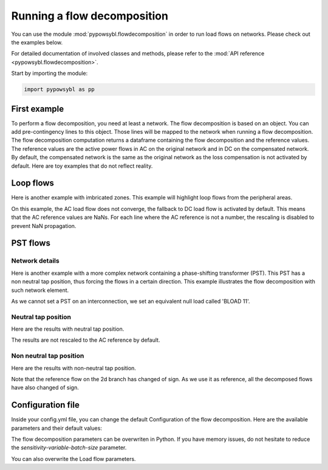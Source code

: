 Running a flow decomposition
============================

.. testsetup:: *

    import pathlib
    import pandas as pd

    import pypowsybl as pp
    
    pd.options.display.max_columns = None
    pd.options.display.expand_frame_repr = False
    import os
    cwd = os.getcwd()
    PROJECT_DIR = pathlib.Path(cwd).parent
    DATA_DIR = PROJECT_DIR.joinpath('data')

You can use the module :mod:`pypowsybl.flowdecomposition` in order to run load flows on networks.
Please check out the examples below.

For detailed documentation of involved classes and methods, please refer to the :mod:`API reference <pypowsybl.flowdecomposition>`.

Start by importing the module:

.. code-block:: python

   import pypowsybl as pp

First example
-------------

To perform a flow decomposition, you need at least a network.  
The flow decomposition is based on an object. You can add pre-contingency lines to this object.  
Those lines will be mapped to the network when running a flow decomposition.  
The flow decomposition computation returns a dataframe containing the flow decomposition and the reference values.  
The reference values are the active power flows in AC on the original network and in DC on the compensated network.  
By default, the compensated network is the same as the original network as the loss compensation is not activated by default.  
Here are toy examples that do not reflect reality.  

.. doctest::
    :options: +NORMALIZE_WHITESPACE

    >>> network = pp.network.create_eurostag_tutorial_example1_network()
    >>> flow_decomposition = pp.flowdecomposition.create_decomposition()
    >>> flow_decomposition.add_precontingency_monitored_elements(['NHV1_NHV2_1', 'NHV1_NHV2_2'])
    >>> flow_decomposition_dataframe = flow_decomposition.run(network)
    >>> flow_decomposition_dataframe
                   branch_id country1 country2  ac_reference_flow  dc_reference_flow  commercial_flow  internal_flow  loop_flow_from_be  loop_flow_from_fr  pst_flow
    xnec_id                                                                                                                                                         
    NHV1_NHV2_1  NHV1_NHV2_1       FR       BE         302.444049              300.0              0.0            0.0              300.0                0.0       0.0
    NHV1_NHV2_2  NHV1_NHV2_2       FR       BE         302.444049              300.0              0.0            0.0              300.0                0.0       0.0

Loop flows
----------

Here is another example with imbricated zones.  
This example will highlight loop flows from the peripheral areas.  

.. image:: ../_static/images/flow_decomposition_Loop_Flow.svg
    
.. doctest::
    :options: +NORMALIZE_WHITESPACE

    >>> network = pp.network.load(str(DATA_DIR.joinpath('NETWORK_LOOP_FLOW_WITH_COUNTRIES.uct')))
    >>> flow_decomposition = pp.flowdecomposition.create_decomposition()
    >>> flow_decomposition.add_precontingency_monitored_elements(['BLOAD 11 FLOAD 11 1', 'EGEN  11 FGEN  11 1', 'FGEN  11 BGEN  11 1', 'FLOAD 11 ELOAD 11 1'])
    >>> flow_decomposition_dataframe = flow_decomposition.run(network)
    >>> flow_decomposition_dataframe
                                   branch_id country1 country2  ac_reference_flow  dc_reference_flow  commercial_flow  internal_flow  loop_flow_from_be  loop_flow_from_es  loop_flow_from_fr  pst_flow
    xnec_id                                                                                                                                                                                            
    BLOAD 11 FLOAD 11 1  BLOAD 11 FLOAD 11 1       BE       FR                NaN              200.0     0.000000e+00            0.0       0.000000e+00              100.0       1.000000e+02       0.0
    EGEN  11 FGEN  11 1  EGEN  11 FGEN  11 1       ES       FR                NaN              100.0    -8.526513e-14            0.0       4.973799e-14              100.0      -1.421085e-14       0.0
    FGEN  11 BGEN  11 1  FGEN  11 BGEN  11 1       FR       BE                NaN              200.0    -1.421085e-13            0.0       9.947598e-14              100.0       1.000000e+02       0.0
    FLOAD 11 ELOAD 11 1  FLOAD 11 ELOAD 11 1       FR       ES                NaN              100.0     0.000000e+00            0.0       0.000000e+00              100.0       0.000000e+00       0.0

On this example, the AC load flow does not converge, the fallback to DC load flow is activated by default.  
This means that the AC reference values are NaNs.  
For each line where the AC reference is not a number, the rescaling is disabled to prevent NaN propagation.  

PST flows
---------

Network details
^^^^^^^^^^^^^^^

Here is another example with a more complex network containing a phase-shifting transformer (PST).  
This PST has a non neutral tap position, thus forcing the flows in a certain direction.  
This example illustrates the flow decomposition with such network element.  

.. image:: ../_static/images/flow_decomposition_PST.svg

As we cannot set a PST on an interconnection, we set an equivalent null load called 'BLOAD 11'.

.. doctest::
    :options: +NORMALIZE_WHITESPACE

    >>> network = pp.network.load(str(DATA_DIR.joinpath('NETWORK_PST_FLOW_WITH_COUNTRIES.uct')))
    >>> network.get_generators()
                           name energy_source  target_p   min_p   max_p   min_q   max_q reactive_limits_kind  target_v  target_q  voltage_regulator_on regulated_element_id   p   q   i voltage_level_id     bus_id  connected
    id                                                                                                                                                                                                                    
    FGEN  11_generator              OTHER     100.0 -1000.0  1000.0 -1000.0  1000.0              MIN_MAX     400.0       0.0                  True                      NaN NaN NaN          FGEN  1  FGEN  1_0       True
    BLOAD 12_generator              OTHER     100.0 -1000.0  1000.0 -1000.0  1000.0              MIN_MAX     400.0       0.0                  True                      NaN NaN NaN          BLOAD 1  BLOAD 1_1       True
    >>> network.get_loads()
                      name       type     p0   q0   p   q   i voltage_level_id     bus_id  connected
    id                                                                                          
    BLOAD 12_load       UNDEFINED  200.0  0.0 NaN NaN NaN          BLOAD 1  BLOAD 1_1       True
    >>> network.get_lines()
                            name    r    x   g1   b1   g2   b2  p1  q1  i1  p2  q2  i2 voltage_level1_id voltage_level2_id    bus1_id    bus2_id  connected1  connected2
    id                                                                                                                                                              
    FGEN  11 BLOAD 12 1       0.5  1.5  0.0  0.0  0.0  0.0 NaN NaN NaN NaN NaN NaN           FGEN  1           BLOAD 1  FGEN  1_0  BLOAD 1_1        True        True
    FGEN  11 BLOAD 11 1       1.0  3.0  0.0  0.0  0.0  0.0 NaN NaN NaN NaN NaN NaN           FGEN  1           BLOAD 1  FGEN  1_0  BLOAD 1_0        True        True
    >>> network.get_buses()
                  name  v_mag  v_angle  connected_component  synchronous_component voltage_level_id
    id                                                                                         
    FGEN  1_0         NaN      NaN                    0                      0          FGEN  1
    BLOAD 1_0         NaN      NaN                    0                      0          BLOAD 1
    BLOAD 1_1         NaN      NaN                    0                      0          BLOAD 1
    >>> network.get_2_windings_transformers()
                            name    r    x       g        b  rated_u1  rated_u2  rated_s  p1  q1  i1  p2  q2  i2 voltage_level1_id voltage_level2_id    bus1_id    bus2_id  connected1  connected2
    id                                                                                                                                                                                        
    BLOAD 11 BLOAD 12 2       0.5  1.5  0.0002  0.00015     400.0     400.0      NaN NaN NaN NaN NaN NaN NaN           BLOAD 1           BLOAD 1  BLOAD 1_1  BLOAD 1_0        True        True
    >>> network.get_phase_tap_changers()
                             tap  low_tap  high_tap  step_count  regulating regulation_mode  regulation_value  target_deadband regulating_bus_id
    id                                                                                                                                      
    BLOAD 11 BLOAD 12 2    0      -16        16          33       False       FIXED_TAP               NaN              NaN  
    
Neutral tap position
^^^^^^^^^^^^^^^^^^^^

Here are the results with neutral tap position.

.. doctest::
    :options: +NORMALIZE_WHITESPACE

    >>> flow_decomposition = pp.flowdecomposition.create_decomposition()
    >>> flow_decomposition.add_precontingency_monitored_elements(['FGEN  11 BLOAD 11 1', 'FGEN  11 BLOAD 12 1'])
    >>> flow_decomposition_dataframe = flow_decomposition.run(network)
    >>> flow_decomposition_dataframe
                                  branch_id country1 country2  ac_reference_flow  dc_reference_flow  commercial_flow  internal_flow  loop_flow_from_be  loop_flow_from_fr  pst_flow
    xnec_id                                                                                                                                                                        
    FGEN  11 BLOAD 11 1 FGEN  11 BLOAD 11 1       FR       BE          29.003009               25.0        28.999015            0.0          -1.999508          -1.999508      -0.0
    FGEN  11 BLOAD 12 1 FGEN  11 BLOAD 12 1       FR       BE          87.009112               75.0        86.997046            0.0          -5.998523          -5.998523       0.0
    >>> flow_decomposition_dataframe[[c for c in flow_decomposition_dataframe.columns if ("flow" in c and "reference" not in c)]].sum(axis=1)
    xnec_id
    FGEN  11 BLOAD 11 1    25.0
    FGEN  11 BLOAD 12 1    75.0
    dtype: float64

The results are not rescaled to the AC reference by default.

Non neutral tap position
^^^^^^^^^^^^^^^^^^^^^^^^

Here are the results with non-neutral tap position.

.. doctest::
    :options: +NORMALIZE_WHITESPACE

    >>> network = pp.network.load(str(DATA_DIR.joinpath('NETWORK_PST_FLOW_WITH_COUNTRIES.uct')))
    >>> network.update_phase_tap_changers(id="BLOAD 11 BLOAD 12 2", tap=1)
    >>> network.get_phase_tap_changers()
                             tap  low_tap  high_tap  step_count  regulating regulation_mode  regulation_value  target_deadband regulating_bus_id
    id                                                                                                                                      
    BLOAD 11 BLOAD 12 2    1      -16        16          33       False       FIXED_TAP               NaN              NaN                  
    >>> flow_decomposition = pp.flowdecomposition.create_decomposition()
    >>> flow_decomposition.add_precontingency_monitored_elements(['FGEN  11 BLOAD 11 1', 'FGEN  11 BLOAD 12 1'])
    >>> flow_decomposition_dataframe = flow_decomposition.run(network)
    >>> flow_decomposition_dataframe
                                   branch_id country1 country2  ac_reference_flow  dc_reference_flow  commercial_flow  internal_flow  loop_flow_from_be  loop_flow_from_fr    pst_flow
    xnec_id                                                                                                                                                                           
    FGEN  11 BLOAD 11 1  FGEN  11 BLOAD 11 1       FR       BE         192.390656         188.652703        29.015809            0.0          -2.007905          -2.007905  163.652703
    FGEN  11 BLOAD 12 1  FGEN  11 BLOAD 12 1       FR       BE         -76.189072         -88.652703       -87.047428            0.0           6.023714           6.023714  163.652703
    >>> flow_decomposition_dataframe[[c for c in flow_decomposition_dataframe.columns if ("flow" in c and "reference" not in c)]].sum(axis=1)
    xnec_id
    FGEN  11 BLOAD 11 1    188.652703
    FGEN  11 BLOAD 12 1     88.652703
    dtype: float64



Note that the reference flow on the 2d branch has changed of sign.  
As we use it as reference, all the decomposed flows have also changed of sign.  

Configuration file 
------------------

Inside your config.yml file, you can change the default Configuration of the flow decomposition.  
Here are the available parameters and their default values:

.. code-block::
    :caption: Available parameters and their default values

    flow-decomposition-default-parameters:
        enable-losses-compensation: False
        losses-compensation-epsilon: 1e-5
        sensitivity-epsilon: 1e-5
        rescale-enabled: False
        dc-fallback-enabled-after-ac-divergence: True
        sensitivity-variable-batch-size: 15000

The flow decomposition parameters can be overwriten in Python.  
If you have memory issues, do not hesitate to reduce the `sensitivity-variable-batch-size` parameter.

.. doctest::
    :options: +NORMALIZE_WHITESPACE

    >>> network = pp.network.load(str(DATA_DIR.joinpath('NETWORK_PST_FLOW_WITH_COUNTRIES.uct')))
    >>> parameters = pp.flowdecomposition.Parameters(enable_losses_compensation=True, 
    ... losses_compensation_epsilon=pp.flowdecomposition.Parameters.DISABLE_LOSSES_COMPENSATION_EPSILON, 
    ... sensitivity_epsilon=pp.flowdecomposition.Parameters.DISABLE_SENSITIVITY_EPSILON, 
    ... rescale_enabled=True, 
    ... dc_fallback_enabled_after_ac_divergence=True,
    ... sensitivity_variable_batch_size=1000)
    >>> flow_decomposition = pp.flowdecomposition.create_decomposition()
    >>> flow_decomposition.add_precontingency_monitored_elements(['BLOAD 11 BLOAD 12 2', 'FGEN  11 BLOAD 11 1', 'FGEN  11 BLOAD 12 1'])
    >>> flow_decomposition_dataframe = flow_decomposition.run(network, parameters)
    >>> flow_decomposition_dataframe
                                   branch_id country1 country2  ac_reference_flow  dc_reference_flow  commercial_flow  internal_flow  loop_flow_from_be  loop_flow_from_fr  pst_flow
    xnec_id                                                                                                                                                                         
    BLOAD 11 BLOAD 12 2  BLOAD 11 BLOAD 12 2       BE       BE           3.005666          -28.99635         3.008332      -0.001333           0.000000          -0.001333      -0.0
    FGEN  11 BLOAD 11 1  FGEN  11 BLOAD 11 1       FR       BE          29.003009           28.99635        29.005675       0.000000          -0.001333          -0.001333       0.0
    FGEN  11 BLOAD 12 1  FGEN  11 BLOAD 12 1       FR       BE          87.009112           86.98905        87.017108       0.000000          -0.003998          -0.003998       0.0

You can also overwrite the Load flow parameters.

.. doctest::
    :options: +NORMALIZE_WHITESPACE

    >>> network = pp.network.create_eurostag_tutorial_example1_network()
    >>> flow_decomposition_parameters = pp.flowdecomposition.Parameters()
    >>> load_flow_parameters = pp.loadflow.Parameters()
    >>> flow_decomposition = pp.flowdecomposition.create_decomposition()
    >>> flow_decomposition.add_precontingency_monitored_elements(['NHV1_NHV2_1', 'NHV1_NHV2_2'])
    >>> flow_decomposition_dataframe = flow_decomposition.run(network, flow_decomposition_parameters, load_flow_parameters)
    >>> flow_decomposition_dataframe
                   branch_id country1 country2  ac_reference_flow  dc_reference_flow  commercial_flow  internal_flow  loop_flow_from_be  loop_flow_from_fr  pst_flow
    xnec_id                                                                                                                                                         
    NHV1_NHV2_1  NHV1_NHV2_1       FR       BE         302.444049              300.0              0.0            0.0              300.0                0.0       0.0
    NHV1_NHV2_2  NHV1_NHV2_2       FR       BE         302.444049              300.0              0.0            0.0              300.0                0.0       0.0
